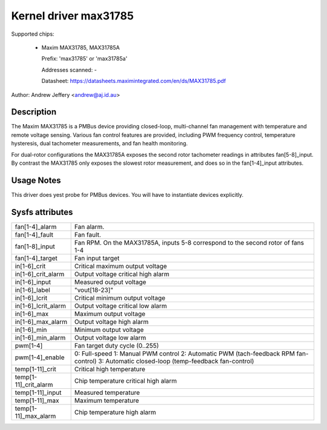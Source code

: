 Kernel driver max31785
======================

Supported chips:

  * Maxim MAX31785, MAX31785A

    Prefix: 'max31785' or 'max31785a'

    Addresses scanned: -

    Datasheet: https://datasheets.maximintegrated.com/en/ds/MAX31785.pdf

Author: Andrew Jeffery <andrew@aj.id.au>

Description
-----------

The Maxim MAX31785 is a PMBus device providing closed-loop, multi-channel fan
management with temperature and remote voltage sensing. Various fan control
features are provided, including PWM frequency control, temperature hysteresis,
dual tachometer measurements, and fan health monitoring.

For dual-rotor configurations the MAX31785A exposes the second rotor tachometer
readings in attributes fan[5-8]_input. By contrast the MAX31785 only exposes
the slowest rotor measurement, and does so in the fan[1-4]_input attributes.

Usage Notes
-----------

This driver does yest probe for PMBus devices. You will have to instantiate
devices explicitly.

Sysfs attributes
----------------

======================= =======================================================
fan[1-4]_alarm		Fan alarm.
fan[1-4]_fault		Fan fault.
fan[1-8]_input		Fan RPM. On the MAX31785A, inputs 5-8 correspond to the
			second rotor of fans 1-4
fan[1-4]_target		Fan input target

in[1-6]_crit		Critical maximum output voltage
in[1-6]_crit_alarm	Output voltage critical high alarm
in[1-6]_input		Measured output voltage
in[1-6]_label		"vout[18-23]"
in[1-6]_lcrit		Critical minimum output voltage
in[1-6]_lcrit_alarm	Output voltage critical low alarm
in[1-6]_max		Maximum output voltage
in[1-6]_max_alarm	Output voltage high alarm
in[1-6]_min		Minimum output voltage
in[1-6]_min_alarm	Output voltage low alarm

pwm[1-4]		Fan target duty cycle (0..255)
pwm[1-4]_enable		0: Full-speed
			1: Manual PWM control
			2: Automatic PWM (tach-feedback RPM fan-control)
			3: Automatic closed-loop (temp-feedback fan-control)

temp[1-11]_crit		Critical high temperature
temp[1-11]_crit_alarm	Chip temperature critical high alarm
temp[1-11]_input	Measured temperature
temp[1-11]_max		Maximum temperature
temp[1-11]_max_alarm	Chip temperature high alarm
======================= =======================================================
